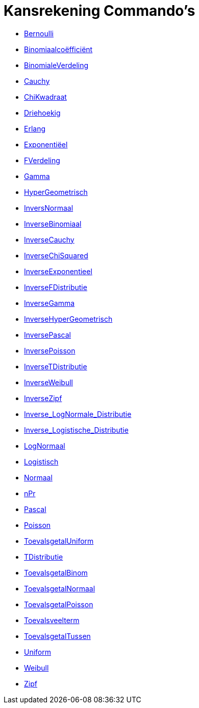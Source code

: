 = Kansrekening Commando's
:page-en: commands/Probability_Commands
ifdef::env-github[:imagesdir: /nl/modules/ROOT/assets/images]

* xref:/commands/Bernoulli.adoc[Bernoulli]
* xref:/commands/Binomiaalcoëfficiënt.adoc[Binomiaalcoëfficiënt]
* xref:/commands/BinomialeVerdeling.adoc[BinomialeVerdeling]
* xref:/commands/Cauchy.adoc[Cauchy]
* xref:/commands/ChiKwadraat.adoc[ChiKwadraat]
* xref:/commands/Driehoekig.adoc[Driehoekig]
* xref:/commands/Erlang.adoc[Erlang]
* xref:/commands/Exponentiëel.adoc[Exponentiëel]
* xref:/commands/FVerdeling.adoc[FVerdeling]
* xref:/commands/Gamma.adoc[Gamma]
* xref:/commands/HyperGeometrisch.adoc[HyperGeometrisch]
* xref:/commands/InversNormaal.adoc[InversNormaal]
* xref:/commands/InverseBinomiaal.adoc[InverseBinomiaal]
* xref:/commands/InverseCauchy.adoc[InverseCauchy]
* xref:/commands/InverseChiSquared.adoc[InverseChiSquared]
* xref:/commands/InverseExponentieel.adoc[InverseExponentieel]
* xref:/commands/InverseFDistributie.adoc[InverseFDistributie]
* xref:/commands/InverseGamma.adoc[InverseGamma]
* xref:/commands/InverseHyperGeometrisch.adoc[InverseHyperGeometrisch]
* xref:/commands/InversePascal.adoc[InversePascal]
* xref:/commands/InversePoisson.adoc[InversePoisson]
* xref:/commands/InverseTDistributie.adoc[InverseTDistributie]
* xref:/commands/InverseWeibull.adoc[InverseWeibull]
* xref:/commands/InverseZipf.adoc[InverseZipf]
* xref:/commands/Inverse_LogNormale_Distributie.adoc[Inverse_LogNormale_Distributie]
* xref:/commands/Inverse_Logistische_Distributie.adoc[Inverse_Logistische_Distributie]
* xref:/commands/LogNormaal.adoc[LogNormaal]
* xref:/commands/Logistisch.adoc[Logistisch]
* xref:/commands/Normaal.adoc[Normaal]
* xref:/commands/nPr.adoc[nPr]
* xref:/commands/Pascal.adoc[Pascal]
* xref:/commands/Poisson.adoc[Poisson]
* xref:/commands/ToevalsgetalUniform.adoc[ToevalsgetalUniform]
* xref:/commands/TDistributie.adoc[TDistributie]
* xref:/commands/ToevalsgetalBinom.adoc[ToevalsgetalBinom]
* xref:/commands/ToevalsgetalNormaal.adoc[ToevalsgetalNormaal]
* xref:/commands/ToevalsgetalPoisson.adoc[ToevalsgetalPoisson]
* xref:/commands/Toevalsveelterm.adoc[Toevalsveelterm]
* xref:/commands/ToevalsgetalTussen.adoc[ToevalsgetalTussen]
* xref:/commands/Uniform.adoc[Uniform]
* xref:/commands/Weibull.adoc[Weibull]
* xref:/commands/Zipf.adoc[Zipf]

